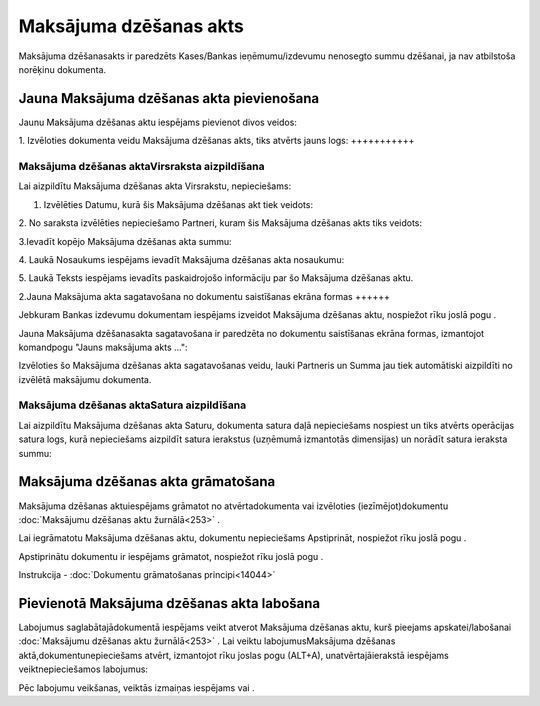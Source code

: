 .. 671 Maksājuma dzēšanas akts*************************** 
Maksājuma dzēšanasakts ir paredzēts Kases/Bankas ieņēmumu/izdevumu
nenosegto summu dzēšanai, ja nav atbilstoša norēķinu dokumenta.



Jauna Maksājuma dzēšanas akta pievienošana
``````````````````````````````````````````

Jaunu Maksājuma dzēšanas aktu iespējams pievienot divos veidos:





1. Izvēloties dokumenta veidu Maksājuma dzēšanas akts, tiks atvērts
jauns logs:
+++++++++++



|images_ozols/24997.png|



Maksājuma dzēšanas aktaVirsraksta aizpildīšana
++++++++++++++++++++++++++++++++++++++++++++++



Lai aizpildītu Maksājuma dzēšanas akta Virsrakstu, nepieciešams:



1. Izvēlēties Datumu, kurā šis Maksājuma dzēšanas akt tiek veidots:



|images_ozols/24725.png|



2. No saraksta izvēlēties nepieciešamo Partneri, kuram šis Maksājuma
dzēšanas akts tiks veidots:



|images_ozols/24972.png|



3.Ievadīt kopējo Maksājuma dzēšanas akta summu:



|images_ozols/24812.png|



4. Laukā Nosaukums iespējams ievadīt Maksājuma dzēšanas akta
nosaukumu:



|images_ozols/24976.png|



5. Laukā Teksts iespējams ievadīts paskaidrojošo informāciju par šo
Maksājuma dzēšanas aktu.



2.Jauna Maksājuma akta sagatavošana no dokumentu saistīšanas ekrāna
formas
++++++

Jebkuram Bankas izdevumu dokumentam iespējams izveidot Maksājuma
dzēšanas aktu, nospiežot rīku joslā pogu |images_ozols/24978.png| .

Jauna Maksājuma dzēšanasakta sagatavošana ir paredzēta no dokumentu
saistīšanas ekrāna formas, izmantojot komandpogu "Jauns maksājuma akts
...":



|images_ozols/24980.png|



Izvēloties šo Maksājuma dzēšanas akta sagatavošanas veidu, lauki
Partneris un Summa jau tiek automātiski aizpildīti no izvēlētā
maksājumu dokumenta.





Maksājuma dzēšanas aktaSatura aizpildīšana
++++++++++++++++++++++++++++++++++++++++++

Lai aizpildītu Maksājuma dzēšanas akta Saturu, dokumenta satura daļā
nepieciešams nospiest |images_ozols/24708.png| un tiks atvērts
operācijas satura logs, kurā nepieciešams aizpildīt satura ierakstus
(uzņēmumā izmantotās dimensijas) un norādīt satura ieraksta summu:



|images_ozols/24728.png|





Maksājuma dzēšanas akta grāmatošana
```````````````````````````````````

Maksājuma dzēšanas aktuiespējams grāmatot no atvērtadokumenta vai
izvēloties (iezīmējot)dokumentu :doc:`Maksājumu dzēšanas aktu
žurnālā<253>` .

Lai iegrāmatotu Maksājuma dzēšanas aktu, dokumentu nepieciešams
Apstiprināt, nospiežot rīku joslā pogu |images_ozols/24740.png| .

Apstiprinātu dokumentu ir iespējams grāmatot, nospiežot rīku joslā
pogu |images_ozols/24741.png| .



Instrukcija - :doc:`Dokumentu grāmatošanas principi<14044>`



Pievienotā Maksājuma dzēšanas akta labošana
```````````````````````````````````````````

Labojumus saglabātajādokumentā iespējams veikt atverot Maksājuma
dzēšanas aktu, kurš pieejams apskatei/labošanai :doc:`Maksājumu
dzēšanas aktu žurnālā<253>` . Lai veiktu labojumusMaksājuma dzēšanas
aktā,dokumentunepieciešams atvērt, izmantojot rīku joslas pogu
|images_ozols/24709.png| (ALT+A), unatvērtajāierakstā iespējams
veiktnepieciešamos labojumus:



|images_ozols/24981.png|


Pēc labojumu veikšanas, veiktās izmaiņas iespējams
|images_ozols/24615.jpg| vai |images_ozols/24617.jpg| .

.. |images_ozols/24997.png| image:: images_ozols/24997.png
       :scale: 100%

.. |images_ozols/24725.png| image:: images_ozols/24725.png
       :scale: 100%

.. |images_ozols/24972.png| image:: images_ozols/24972.png
       :scale: 100%

.. |images_ozols/24812.png| image:: images_ozols/24812.png
       :scale: 100%

.. |images_ozols/24976.png| image:: images_ozols/24976.png
       :scale: 100%

.. |images_ozols/24978.png| image:: images_ozols/24978.png
       :scale: 100%

.. |images_ozols/24980.png| image:: images_ozols/24980.png
       :scale: 100%

.. |images_ozols/24708.png| image:: images_ozols/24708.png
       :scale: 100%

.. |images_ozols/24728.png| image:: images_ozols/24728.png
       :scale: 100%

.. |images_ozols/24740.png| image:: images_ozols/24740.png
       :scale: 100%

.. |images_ozols/24741.png| image:: images_ozols/24741.png
       :scale: 100%

.. |images_ozols/24709.png| image:: images_ozols/24709.png
       :scale: 100%

.. |images_ozols/24981.png| image:: images_ozols/24981.png
       :scale: 100%

.. |images_ozols/24615.jpg| image:: images_ozols/24615.jpg
       :scale: 100%

.. |images_ozols/24617.jpg| image:: images_ozols/24617.jpg
       :scale: 100%

 